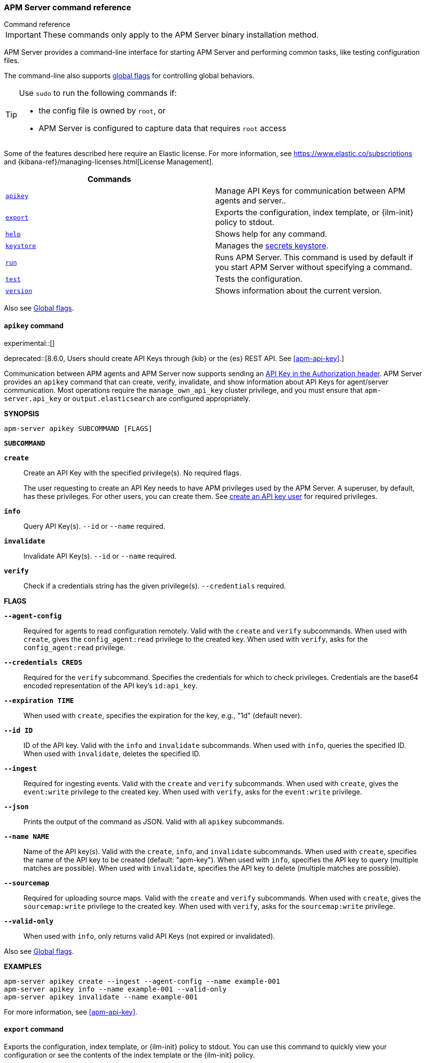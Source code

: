 :global-flags: Also see <<apm-global-flags,Global flags>>.

:deploy-command-short-desc: Deploys the specified function to your serverless environment

:apikey-command-short-desc: Manage API Keys for communication between APM agents and server.

ifndef::serverless[]
:export-command-short-desc: Exports the configuration, index template, or {ilm-init} policy to stdout
endif::serverless[]

ifdef::serverless[]
:export-command-short-desc: Exports the configuration, index template, or {cloudformation-ref} template to stdout
endif::serverless[]

:help-command-short-desc: Shows help for any command
:keystore-command-short-desc: Manages the <<apm-keystore,secrets keystore>>
:modules-command-short-desc: Manages configured modules
:package-command-short-desc: Packages the configuration and executable into a zip file
:remove-command-short-desc: Removes the specified function from your serverless environment
:run-command-short-desc: Runs APM Server. This command is used by default if you start APM Server without specifying a command

:update-command-short-desc: Updates the specified function
:test-command-short-desc: Tests the configuration
:version-command-short-desc: Shows information about the current version

// end::attributes[]

[[apm-command-line-options]]
=== APM Server command reference

++++
<titleabbrev>Command reference</titleabbrev>
++++

IMPORTANT: These commands only apply to the APM Server binary installation method.

APM Server provides a command-line interface for starting APM Server and
performing common tasks, like testing configuration files.

The command-line also supports <<apm-global-flags,global flags>>
for controlling global behaviors.

[TIP]
=========================
Use `sudo` to run the following commands if:

* the config file is owned by `root`, or
* APM Server is configured to capture data that requires `root` access

=========================

Some of the features described here require an Elastic license. For
more information, see https://www.elastic.co/subscriptions and
{kibana-ref}/managing-licenses.html[License Management].


[options="header"]
|=======================
|Commands |
|<<apm-apikey-command,`apikey`>> |{apikey-command-short-desc}.
|<<apm-export-command,`export`>> |{export-command-short-desc}.
|<<apm-help-command,`help`>> |{help-command-short-desc}.
ifndef::serverless[]
|<<apm-keystore-command,`keystore`>> |{keystore-command-short-desc}.
endif::[]
ifndef::serverless[]
|<<apm-run-command,`run`>> |{run-command-short-desc}.
endif::[]
|<<apm-test-command,`test`>> |{test-command-short-desc}.
|<<apm-version-command,`version`>> |{version-command-short-desc}.
|=======================

Also see <<apm-global-flags,Global flags>>.

[float]
[[apm-apikey-command]]
==== `apikey` command

experimental::[]

deprecated::[8.6.0, Users should create API Keys through {kib} or the {es} REST API. See <<apm-api-key>>.]

Communication between APM agents and APM Server now supports sending an
<<apm-api-key,API Key in the Authorization header>>.
APM Server provides an `apikey` command that can create, verify, invalidate,
and show information about API Keys for agent/server communication.
Most operations require the `manage_own_api_key` cluster privilege,
and you must ensure that `apm-server.api_key` or `output.elasticsearch` are configured appropriately.

*SYNOPSIS*

["source","sh",subs="attributes"]
----
apm-server apikey SUBCOMMAND [FLAGS]
----

*`SUBCOMMAND`*

// tag::apikey-subcommands[]
*`create`*::
Create an API Key with the specified privilege(s). No required flags.
+
The user requesting to create an API Key needs to have APM privileges used by the APM Server.
A superuser, by default, has these privileges. For other users,
you can create them. See <<apm-privileges-api-key,create an API key user>> for required privileges.

*`info`*::
Query API Key(s). `--id` or `--name` required.

*`invalidate`*::
Invalidate API Key(s). `--id` or `--name` required.

*`verify`*::
Check if a credentials string has the given privilege(s).
 `--credentials` required.
// end::apikey-subcommands[]

*FLAGS*

*`--agent-config`*::
Required for agents to read configuration remotely. Valid with the `create` and `verify` subcommands.
When used with `create`, gives the `config_agent:read` privilege to the created key.
When used with `verify`, asks for the `config_agent:read` privilege.

*`--credentials CREDS`*::
Required for the `verify` subcommand. Specifies the credentials for which to check privileges.
Credentials are the base64 encoded representation of the API key's `id:api_key`.

*`--expiration TIME`*::
When used with `create`, specifies the expiration for the key, e.g., "1d" (default never).

*`--id ID`*::
ID of the API key. Valid with the `info` and `invalidate` subcommands.
When used with `info`, queries the specified ID.
When used with `invalidate`, deletes the specified ID.

*`--ingest`*::
Required for ingesting events. Valid with the `create` and `verify` subcommands.
When used with `create`, gives the `event:write` privilege to the created key.
When used with `verify`, asks for the `event:write` privilege.

*`--json`*::
Prints the output of the command as JSON.
Valid with all `apikey` subcommands.

*`--name NAME`*::
Name of the API key(s). Valid with the `create`, `info`, and `invalidate` subcommands.
When used with `create`, specifies the name of the API key to be created (default: "apm-key").
When used with `info`, specifies the API key to query (multiple matches are possible).
When used with `invalidate`, specifies the API key to delete (multiple matches are possible).

*`--sourcemap`*::
Required for uploading source maps. Valid with the `create` and `verify` subcommands.
When used with `create`, gives the `sourcemap:write` privilege to the created key.
When used with `verify`, asks for the `sourcemap:write` privilege.

*`--valid-only`*::
When used with `info`, only returns valid API Keys (not expired or invalidated).

{global-flags}

*EXAMPLES*

["source","sh",subs="attributes"]
-----
apm-server apikey create --ingest --agent-config --name example-001
apm-server apikey info --name example-001 --valid-only
apm-server apikey invalidate --name example-001
-----

For more information, see <<apm-api-key>>.

[float]
[[apm-export-command]]
==== `export` command

ifndef::serverless[]
{export-command-short-desc}. You can use this
command to quickly view your configuration or see the contents of the index
template or the {ilm-init} policy.
endif::serverless[]

ifdef::serverless[]
{export-command-short-desc}. You can use this
command to quickly view your configuration, see the contents of the index
template and the {ilm-init} policy, or export an CloudFormation template.
endif::serverless[]

*SYNOPSIS*

["source","sh",subs="attributes"]
----
apm-server export SUBCOMMAND [FLAGS]
----

*`SUBCOMMAND`*

*`config`*::
Exports the current configuration to stdout. If you use the `-c` flag, this
command exports the configuration that's defined in the specified file.

[[apm-template-subcommand]]*`template`*::
Exports the index template to stdout. You can specify the `--es.version` and
`--index` flags to further define what gets exported. Furthermore you can export
the template to a file instead of `stdout` by defining a directory via `--dir`.

[[apm-ilm-policy-subcommand]]
*`ilm-policy`*::
Exports the {ilm} policy to stdout. You can specify the
`--es.version` and a `--dir` to which the policy should be exported as a
file rather than exporting to `stdout`.

ifdef::serverless[]
[[apm-function-subcommand]]*`function` FUNCTION_NAME*::
Exports an {cloudformation-ref} template to stdout.
endif::serverless[]

*FLAGS*

*`--es.version VERSION`*::
When used with <<apm-template-subcommand,`template`>>, exports an index
template that is compatible with the specified version.
When used with <<apm-ilm-policy-subcommand,`ilm-policy`>>, exports the {ilm-init} policy
if the specified ES version is enabled for {ilm-init}.

*`-h, --help`*::
Shows help for the `export` command.

*`--index BASE_NAME`*::
When used with <<apm-template-subcommand,`template`>>, sets the base name to use for
the index template. If this flag is not specified, the default base name is
+apm-server+.

*`--dir DIRNAME`*::
Define a directory to which the template and {ilm-init} policy should be exported to
as files instead of printing them to `stdout`.

{global-flags}

*EXAMPLES*

ifndef::serverless[]
["source","sh",subs="attributes"]
-----
apm-server export config
apm-server export template --es.version {version} --index myindexname
-----
endif::serverless[]

ifdef::serverless[]
["source","sh",subs="attributes"]
-----
apm-server export config
apm-server export template --es.version {version} --index myindexname
apm-server export function cloudwatch
-----
endif::serverless[]

[float]
[[apm-help-command]]
==== `help` command

{help-command-short-desc}.
ifndef::serverless[]
If no command is specified, shows help for the `run` command.
endif::[]

*SYNOPSIS*

["source","sh",subs="attributes"]
----
apm-server help COMMAND_NAME [FLAGS]
----

*`COMMAND_NAME`*::
Specifies the name of the command to show help for.

*FLAGS*

*`-h, --help`*:: Shows help for the `help` command.

{global-flags}

*EXAMPLE*

["source","sh",subs="attributes"]
-----
apm-server help export
-----

ifndef::serverless[]
[float]
[[apm-keystore-command]]
==== `keystore` command

{keystore-command-short-desc}.

*SYNOPSIS*

["source","sh",subs="attributes"]
----
apm-server keystore SUBCOMMAND [FLAGS]
----

*`SUBCOMMAND`*

*`add KEY`*::
Adds the specified key to the keystore. Use the `--force` flag to overwrite an
existing key. Use the `--stdin` flag to pass the value through `stdin`.

*`create`*::
Creates a keystore to hold secrets. Use the `--force` flag to overwrite the
existing keystore.

*`list`*::
Lists the keys in the keystore.

*`remove KEY`*::
Removes the specified key from the keystore.

*FLAGS*

*`--force`*::
Valid with the `add` and `create` subcommands. When used with `add`, overwrites
the specified key. When used with `create`, overwrites the keystore.

*`--stdin`*::
When used with `add`, uses the stdin as the source of the key's value.

*`-h, --help`*::
Shows help for the `keystore` command.


{global-flags}

*EXAMPLES*

["source","sh",subs="attributes"]
-----
apm-server keystore create
apm-server keystore add ES_PWD
apm-server keystore remove ES_PWD
apm-server keystore list
-----

See <<apm-keystore>> for more examples.

endif::[]

ifndef::serverless[]
[float]
[[apm-run-command]]
==== `run` command

{run-command-short-desc}.

*SYNOPSIS*

["source","sh",subs="attributes"]
-----
apm-server run [FLAGS]
-----

Or:

["source","sh",subs="attributes"]
-----
apm-server [FLAGS]
-----

*FLAGS*

*`-N, --N`*:: Disables publishing for testing purposes.

*`--cpuprofile FILE`*::
Writes CPU profile data to the specified file. This option is useful for
troubleshooting APM Server.

*`-h, --help`*::
Shows help for the `run` command.

*`--httpprof [HOST]:PORT`*::
Starts an HTTP server for profiling. This option is useful for troubleshooting
and profiling APM Server.

*`--memprofile FILE`*::
Writes memory profile data to the specified output file. This option is useful
for troubleshooting APM Server.

*`--system.hostfs MOUNT_POINT`*::
Specifies the mount point of the host's file system for use in monitoring a host.

{global-flags}

*EXAMPLE*

["source","sh",subs="attributes"]
-----
apm-server run -e
-----

Or:

["source","sh",subs="attributes"]
-----
apm-server -e
-----
endif::[]

[float]
[[apm-test-command]]
==== `test` command

{test-command-short-desc}.

*SYNOPSIS*

["source","sh",subs="attributes"]
----
apm-server test SUBCOMMAND [FLAGS]
----

*`SUBCOMMAND`*

*`config`*::
Tests the configuration settings.

*`output`*::
Tests that APM Server can connect to the output by using the
current settings.

*FLAGS*

*`-h, --help`*:: Shows help for the `test` command.

{global-flags}

*EXAMPLE*

["source","sh",subs="attributes"]
-----
apm-server test config
-----

[float]
[[apm-version-command]]
==== `version` command

{version-command-short-desc}.

*SYNOPSIS*

["source","sh",subs="attributes"]
----
apm-server version [FLAGS]
----


*FLAGS*

*`-h, --help`*:: Shows help for the `version` command.

{global-flags}

*EXAMPLE*

["source","sh",subs="attributes"]
-----
apm-server version
-----


[float]
[[apm-global-flags]]
=== Global flags

These global flags are available whenever you run APM Server.

*`-E, --E "SETTING_NAME=VALUE"`*::
Overrides a specific configuration setting. You can specify multiple overrides.
For example:
+
["source","sh",subs="attributes"]
----------------------------------------------------------------------
apm-server -E "name=mybeat" -E "output.elasticsearch.hosts=['http://myhost:9200']"
----------------------------------------------------------------------
+
This setting is applied to the currently running APM Server process.
The APM Server configuration file is not changed.

*`-c, --c FILE`*::
Specifies the configuration file to use for APM Server. The file you specify
here is relative to `path.config`. If the `-c` flag is not specified, the
default config file, +apm-server.yml+, is used.

*`-d, --d SELECTORS`*::
Enables debugging for the specified selectors. For the selectors, you can
specify a comma-separated
list of components, or you can use `-d "*"` to enable debugging for all
components. For example, `-d "publisher"` displays all the publisher-related
messages.

*`-e, --e`*::
Logs to stderr and disables syslog/file output.

*`-environment`*::
For logging purposes, specifies the environment that APM Server is running in.
This setting is used to select a default log output when no log output is configured.
Supported values are: `systemd`, `container`, `macos_service`, and `windows_service`.
If `systemd` or `container` is specified, APM Server will log to stdout and stderr
by default.

*`--path.config`*::
Sets the path for configuration files. See the <<apm-directory-layout>> section for
details.

*`--path.data`*::
Sets the path for data files. See the <<apm-directory-layout>> section for details.

*`--path.home`*::
Sets the path for miscellaneous files. See the <<apm-directory-layout>> section for
details.

*`--path.logs`*::
Sets the path for log files. See the <<apm-directory-layout>> section for details.

*`--strict.perms`*::
Sets strict permission checking on configuration files. The default is `-strict.perms=true`.
See <<apm-config-file-ownership>> for more information.

*`-v, --v`*::
Logs INFO-level messages.

:!global-flags:
:!deploy-command-short-desc:
:!apikey-command-short-desc:
:!export-command-short-desc:
:!export-command-short-desc:
:!export-command-short-desc:
:!help-command-short-desc:
:!keystore-command-short-desc:
:!modules-command-short-desc:
:!package-command-short-desc:
:!remove-command-short-desc:
:!run-command-short-desc:
:!update-command-short-desc:
:!test-command-short-desc:
:!version-command-short-desc: